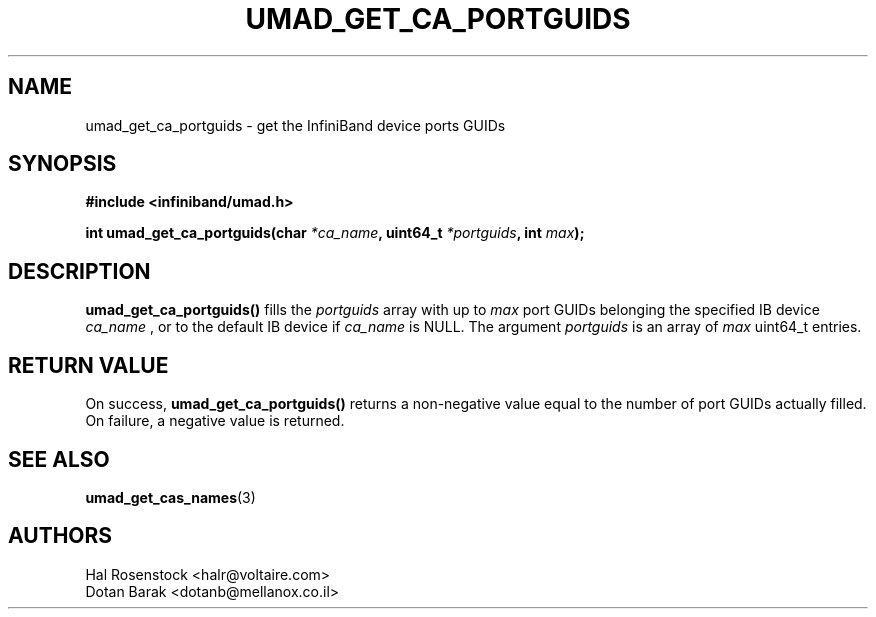 .\" -*- nroff -*-
.\"
.TH UMAD_GET_CA_PORTGUIDS 3  "May 9, 2007" "OpenIB" "OpenIB Programmer's Manual"
.SH "NAME"
umad_get_ca_portguids \- get the InfiniBand device ports GUIDs
.SH "SYNOPSIS"
.nf
.B #include <infiniband/umad.h>
.sp
.BI "int umad_get_ca_portguids(char " "*ca_name" ", uint64_t " "*portguids" ", int " "max" );
.fi
.SH "DESCRIPTION"
.B umad_get_ca_portguids()
fills the 
.I portguids\fR
array with up to
.I max
port GUIDs belonging the specified IB device
.I ca_name
, or to the default IB device if 
.I ca_name
is NULL. 
The argument
.I portguids
is an array of
.I max
uint64_t entries.
.SH "RETURN VALUE"
On success,
.B umad_get_ca_portguids()
returns a non-negative value equal to the number of port GUIDs actually filled.
On failure, a negative value is returned.
.SH "SEE ALSO"
.BR umad_get_cas_names (3)
.SH "AUTHORS"
.TP
Hal Rosenstock <halr@voltaire.com>
.TP
Dotan Barak <dotanb@mellanox.co.il>
